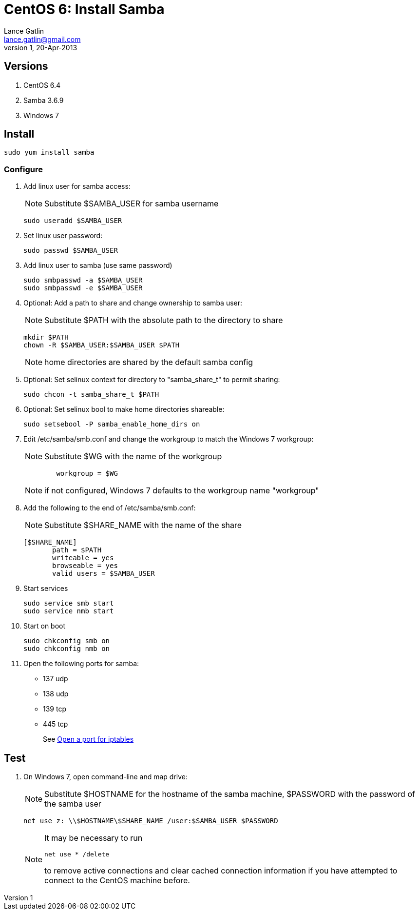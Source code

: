 CentOS 6: Install Samba
=======================
Lance Gatlin <lance.gatlin@gmail.com>
v1, 20-Apr-2013
:blogpost-status: unpublished
:blogpost-categories: centos6,windows7,samba

== Versions
1. CentOS 6.4
2. Samba 3.6.9
3. Windows 7

== Install
[source,sh,numbered]
sudo yum install samba

=== Configure

1. Add linux user for samba access:
+
NOTE: Substitute $SAMBA_USER for samba username
+
[source,sh,numbered]
----
sudo useradd $SAMBA_USER
----
+
2. Set linux user password:
+
[source,sh,numbered]
sudo passwd $SAMBA_USER
+
3. Add linux user to samba (use same password)
+
[source,sh,numbered]
sudo smbpasswd -a $SAMBA_USER
sudo smbpasswd -e $SAMBA_USER
+
4. Optional: Add a path to share and change ownership to samba user:
+
NOTE: Substitute $PATH with the absolute path to the directory to share
+
[source,sh,numbered]
mkdir $PATH
chown -R $SAMBA_USER:$SAMBA_USER $PATH
+
NOTE: home directories are shared by the default samba config
+
5. Optional: Set selinux context for directory to "samba_share_t" to permit sharing:
+
[source,sh,numbered]
sudo chcon -t samba_share_t $PATH
+
6. Optional: Set selinux bool to make home directories shareable:
+
[source,sh,numbered]
sudo setsebool -P samba_enable_home_dirs on
+
7. Edit /etc/samba/smb.conf and change the workgroup to match the Windows 7 workgroup:
+
NOTE: Substitute $WG with the name of the workgroup
+
[source,text,numbered]
----
        workgroup = $WG
----
+
NOTE: if not configured, Windows 7 defaults to the workgroup name "workgroup"
+
8. Add the following to the end of /etc/samba/smb.conf:
+
NOTE: Substitute $SHARE_NAME with the name of the share
+
[source,text,numbered]
----
[$SHARE_NAME]
       path = $PATH
       writeable = yes
       browseable = yes
       valid users = $SAMBA_USER
----
+
9. Start services
+
[source,sh,numbered]
sudo service smb start
sudo service nmb start
+
10. Start on boot
+
[source,sh,numbered]
sudo chkconfig smb on
sudo chkconfig nmb on
+
11. Open the following ports for samba:
  ** 137 udp
  ** 138 udp
  ** 139 tcp
  ** 445 tcp
+
See http://lancegatlin.org/tech/centos-6-open-a-port-for-iptables[Open a port for iptables]

== Test
1. On Windows 7, open command-line and map drive:
+
NOTE: Substitute $HOSTNAME for the hostname of the samba machine, $PASSWORD with the password of the samba user
+
[source,text,numbered]
net use z: \\$HOSTNAME\$SHARE_NAME /user:$SAMBA_USER $PASSWORD
+
[NOTE]
====
It may be necessary to run
[source,text,numbered]
----
net use * /delete
----
to remove active connections and clear cached connection information if you have attempted to connect to the CentOS machine before.
====
